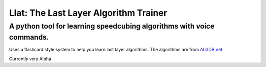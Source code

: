 Llat: The Last Layer Algorithm Trainer
======================================

A python tool for learning speedcubing algorithms with voice commands.
----------------------------------------------------------------------

Uses a flashcard style system to help you learn last layer algorithms.
The algorithms are from `ALGDB.net <http://algdb.net/>`__.

Currently very Alpha


